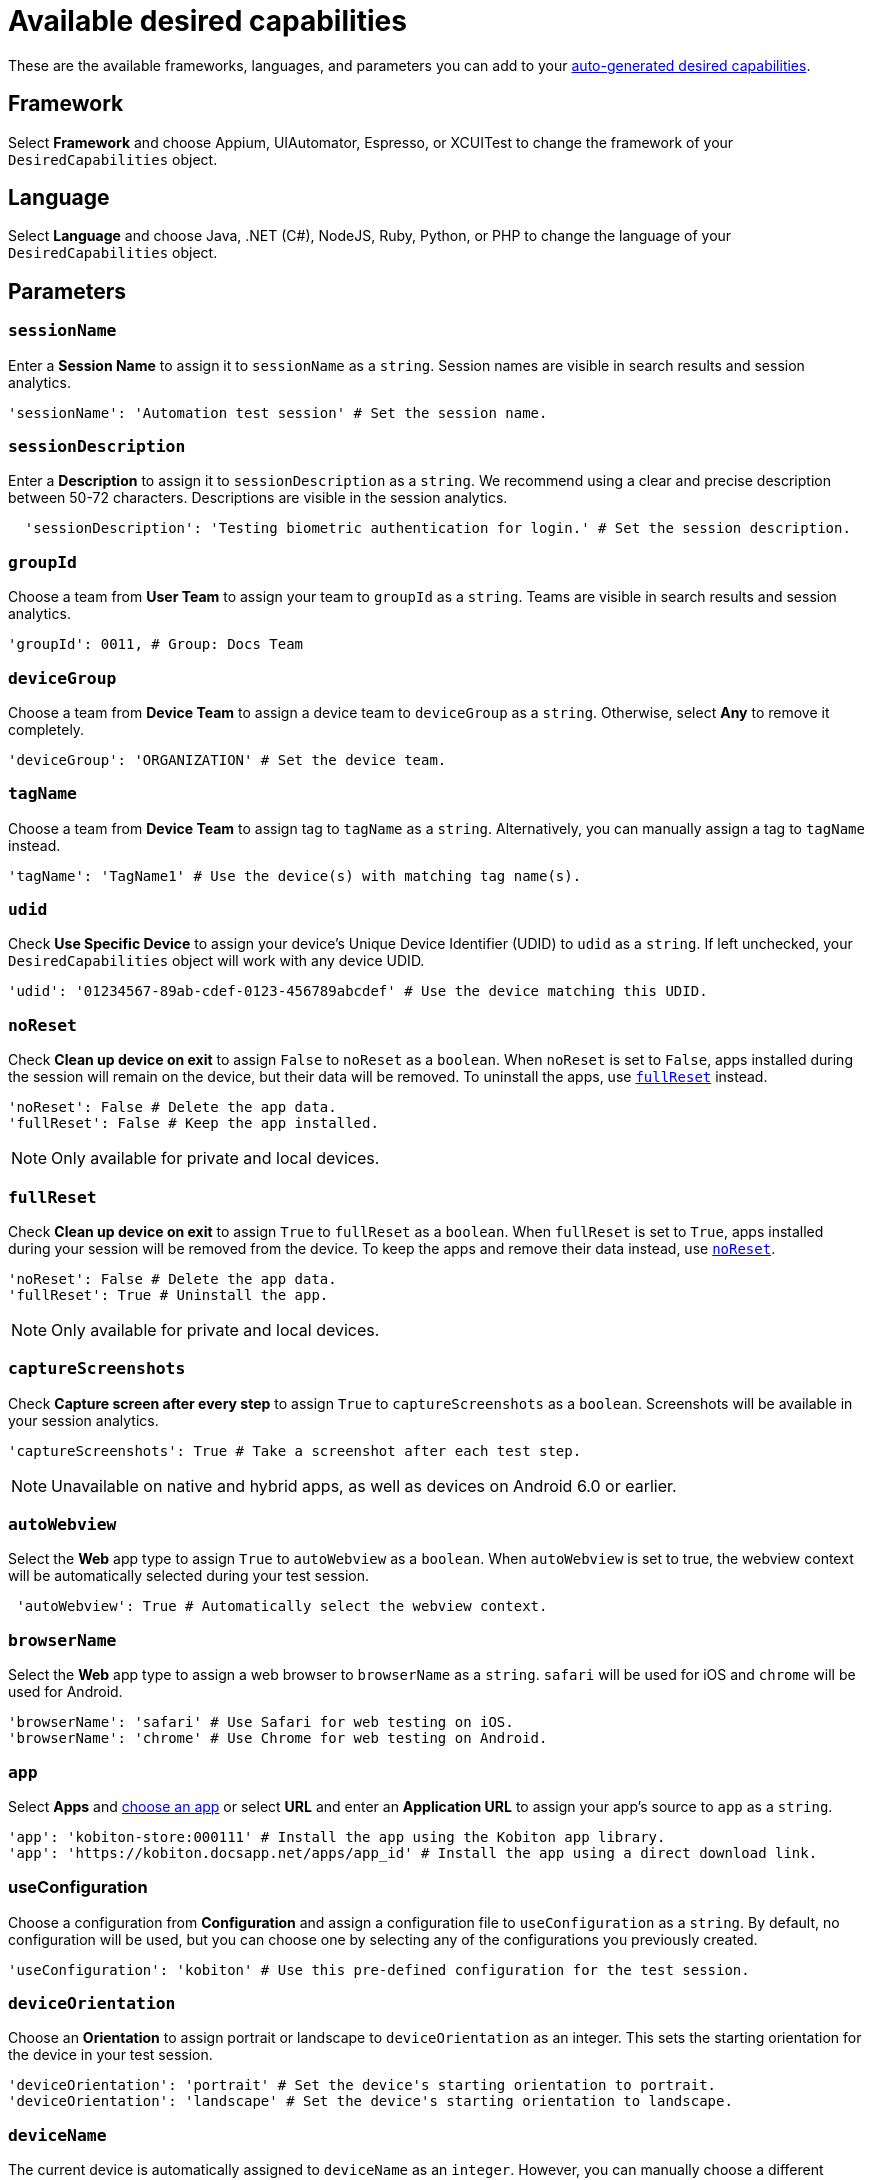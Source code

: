 = Available desired capabilities
:navtitle: Available desired capabilities

These are the available frameworks, languages, and parameters you can add to your xref:auto-generate-desired-capabilities.adoc[auto-generated desired capabilities].

== Framework

Select *Framework* and choose Appium, UIAutomator, Espresso, or XCUITest to change the framework of your `DesiredCapabilities` object.

== Language

Select *Language* and choose Java, .NET (C#), NodeJS, Ruby, Python, or PHP to change the language of your `DesiredCapabilities` object.

== Parameters

=== `sessionName`

Enter a *Session Name* to assign it to `sessionName` as a `string`. Session names are visible in search results and session analytics.

[source,python]
----
'sessionName': 'Automation test session' # Set the session name.
----

=== `sessionDescription`

Enter a *Description* to assign it to `sessionDescription` as a `string`. We recommend using a clear and precise description between 50-72 characters. Descriptions are visible in the session analytics.

[source,python]
----
  'sessionDescription': 'Testing biometric authentication for login.' # Set the session description.
----

=== `groupId`

Choose a team from *User Team* to assign your team to `groupId` as a `string`. Teams are visible in search results and session analytics.

[source,python]
----
'groupId': 0011, # Group: Docs Team
----

=== `deviceGroup`

Choose a team from *Device Team* to assign a device team to `deviceGroup` as a `string`. Otherwise, select *Any* to remove it completely.

[source,python]
----
'deviceGroup': 'ORGANIZATION' # Set the device team.
----

=== `tagName`
//$COMEBACK$

Choose a team from *Device Team* to assign tag to `tagName` as a `string`. Alternatively, you can manually assign a tag to `tagName` instead.

[source,python]
----
'tagName': 'TagName1' # Use the device(s) with matching tag name(s).
----

=== `udid`

Check *Use Specific Device* to assign your device's Unique Device Identifier (UDID) to `udid` as a `string`. If left unchecked, your `DesiredCapabilities` object will work with any device UDID.

[source,python]
----
'udid': '01234567-89ab-cdef-0123-456789abcdef' # Use the device matching this UDID.
----

[#_noreset]
=== `noReset`

Check *Clean up device on exit* to assign `False` to `noReset` as a `boolean`. When `noReset` is set to `False`, apps installed during the session will remain on the device, but their data will be removed. To uninstall the apps, use xref:_fullreset[`fullReset`] instead.

[source,python]
----
'noReset': False # Delete the app data.
'fullReset': False # Keep the app installed.
----

[NOTE]
Only available for private and local devices.

[#_fullreset]
=== `fullReset`

Check *Clean up device on exit* to assign `True` to `fullReset` as a `boolean`. When `fullReset` is set to `True`, apps installed during your session will be removed from the device. To keep the apps and remove their data instead, use xref:_noreset[`noReset`].

[source,python]
----
'noReset': False # Delete the app data.
'fullReset': True # Uninstall the app.
----

[NOTE]
Only available for private and local devices.

=== `captureScreenshots`

Check *Capture screen after every step* to assign `True` to `captureScreenshots` as a `boolean`. Screenshots will be available in your session analytics.

[source,python]
----
'captureScreenshots': True # Take a screenshot after each test step.
----

[NOTE]
Unavailable on native and hybrid apps, as well as devices on Android 6.0 or earlier.

=== `autoWebview`

Select the *Web* app type to assign `True` to `autoWebview` as a `boolean`. When `autoWebview` is set to true, the webview context will be automatically selected during your test session.

[source,python]
----
 'autoWebview': True # Automatically select the webview context.
----

=== `browserName`

Select the *Web* app type to assign a web browser to `browserName` as a `string`. `safari` will be used for iOS and `chrome` will be used for Android.

[source,python]
----
'browserName': 'safari' # Use Safari for web testing on iOS.
'browserName': 'chrome' # Use Chrome for web testing on Android.
----

=== `app`

Select *Apps* and xref:apps:index.adoc[choose an app] or select *URL* and enter an *Application URL* to assign your app's source to `app` as a `string`.

[source,python]
----
'app': 'kobiton-store:000111' # Install the app using the Kobiton app library.
'app': 'https://kobiton.docsapp.net/apps/app_id' # Install the app using a direct download link.
----

=== useConfiguration
//$COMEBACK$

Choose a configuration from *Configuration* and assign a configuration file to `useConfiguration` as a `string`. By default, no configuration will be used, but you can choose one by selecting any of the configurations you previously created.

[source,python]
----
'useConfiguration': 'kobiton' # Use this pre-defined configuration for the test session.
----

=== `deviceOrientation`

Choose an *Orientation* to assign portrait or landscape to `deviceOrientation` as an integer. This sets the starting orientation for the device in your test session.

[source,python]
----
'deviceOrientation': 'portrait' # Set the device's starting orientation to portrait.
'deviceOrientation': 'landscape' # Set the device's starting orientation to landscape.
----

=== `deviceName`

The current device is automatically assigned to `deviceName` as an `integer`. However, you can manually choose a different device by assigning a specific device to `deviceName` or using wildcards (`*`) to assign multiple.

[source,python]
----
'deviceName': 'iPhone 11 Pro' # Use iPhone 11 Pro as the device name.
'deviceName': '*Pro' # Use any device name ending with 'Pro'.
'deviceName': 'iPhone 11*' # Use any device name starting with 'iPhone 11'.
----

=== `platformName`

The current platform is automatically assigned to `platformName` as an `integer`. However, you can manually choose a different platform by assigning a platform to `platformName`.

[source,python]
----
'platformName': 'iOS' # Use the iOS platform for the test session.
'platformName': 'Android' # Use the Android platform for the test session.
----

=== `platformVersion`

The current version is automatically assigned to `platformVersion` as an `integer`. However, you can manually choose a different version by assigning a specific version to `platformVersion` or using wildcards (`*`) to assign multiple.

[source,python]
----
'platformVersion': '14.6' # Uses 14.6 as the platform version.
'platformVersion': '14.*' # Uses any platform version starting with '14'.
'platformVersion': '*.6' # Uses any platform version ending with '.6'.
----

=== kobitonServerUrl

Choose a key from *API Key* to assign a specific API Key to `kobitonServerUrl` as a `string`. We'll use your default API key unless you assign one manually to `kobitonServerUrl`.

[source,python]
----
kobitonServerUrl = 'https://<name>:<id>@api.kobiton.com/wd/hub' # Use the default API key to connect the Appium and Kobiton servers.
----

